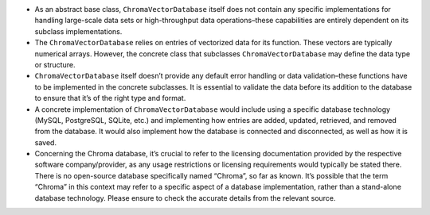 -  As an abstract base class, ``ChromaVectorDatabase`` itself does not
   contain any specific implementations for handling large-scale data
   sets or high-throughput data operations–these capabilities are
   entirely dependent on its subclass implementations.
-  The ``ChromaVectorDatabase`` relies on entries of vectorized data for
   its function. These vectors are typically numerical arrays. However,
   the concrete class that subclasses ``ChromaVectorDatabase`` may
   define the data type or structure.
-  ``ChromaVectorDatabase`` itself doesn’t provide any default error
   handling or data validation–these functions have to be implemented in
   the concrete subclasses. It is essential to validate the data before
   its addition to the database to ensure that it’s of the right type
   and format.
-  A concrete implementation of ``ChromaVectorDatabase`` would include
   using a specific database technology (MySQL, PostgreSQL, SQLite,
   etc.) and implementing how entries are added, updated, retrieved, and
   removed from the database. It would also implement how the database
   is connected and disconnected, as well as how it is saved.
-  Concerning the Chroma database, it’s crucial to refer to the
   licensing documentation provided by the respective software
   company/provider, as any usage restrictions or licensing requirements
   would typically be stated there. There is no open-source database
   specifically named “Chroma”, so far as known. It’s possible that the
   term “Chroma” in this context may refer to a specific aspect of a
   database implementation, rather than a stand-alone database
   technology. Please ensure to check the accurate details from the
   relevant source.
